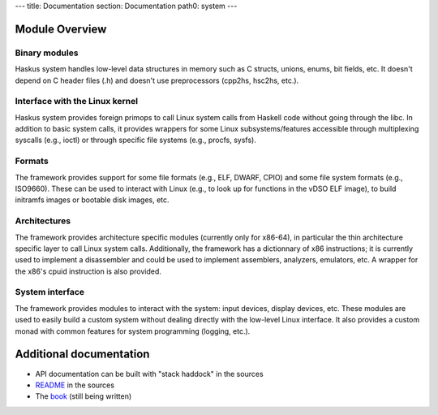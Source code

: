 ---
title: Documentation
section: Documentation
path0: system
---


Module Overview
===============

Binary modules
--------------

Haskus system handles low-level data structures in memory such as C structs,
unions, enums, bit fields, etc. It doesn't depend on C header files (.h) and
doesn't use preprocessors (cpp2hs, hsc2hs, etc.).

Interface with the Linux kernel
-------------------------------

Haskus system provides foreign primops to call Linux system calls from Haskell
code without going through the libc. In addition to basic system calls, it
provides wrappers for some Linux subsystems/features accessible through
multiplexing syscalls (e.g., ioctl) or through specific file systems (e.g.,
procfs, sysfs).

Formats
-------

The framework provides support for some file formats (e.g., ELF, DWARF, CPIO) and some
file system formats (e.g., ISO9660). These can be used to interact with Linux
(e.g., to look up for functions in the vDSO ELF image), to build initramfs
images or bootable disk images, etc.

Architectures
-------------

The framework provides architecture specific modules (currently only for x86-64), in
particular the thin architecture specific layer to call Linux system calls.
Additionally, the framework has a dictionnary of x86 instructions; it is currently
used to implement a disassembler and could be used to implement assemblers,
analyzers, emulators, etc. A wrapper for the x86's cpuid instruction is also
provided.

System interface
----------------

The framework provides modules to interact with the system: input devices, display
devices, etc. These modules are used to easily build a custom system without
dealing directly with the low-level Linux interface. It also provides a custom
monad with common features for system programming (logging, etc.).


Additional documentation
========================

* API documentation can be built with "stack haddock" in the sources
* README_ in the sources
* The book_ (still being written)

.. _README: https://github.com/hsyl20/haskus-system/blob/master/README.md
.. _book: /books
